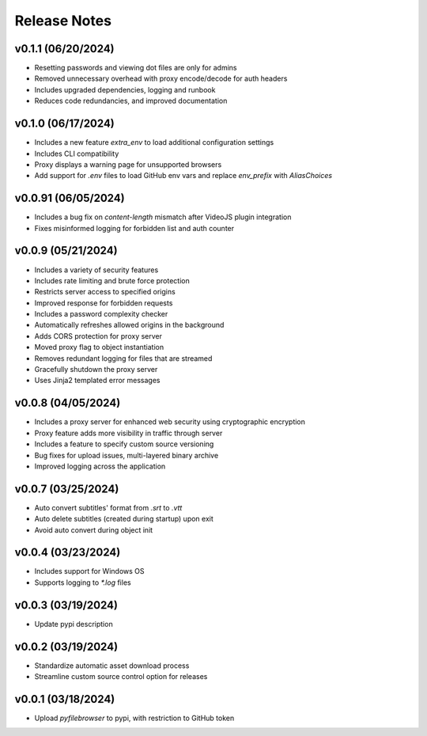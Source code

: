 Release Notes
=============

v0.1.1 (06/20/2024)
-------------------
- Resetting passwords and viewing dot files are only for admins
- Removed unnecessary overhead with proxy encode/decode for auth headers
- Includes upgraded dependencies, logging and runbook
- Reduces code redundancies, and improved documentation

v0.1.0 (06/17/2024)
-------------------
- Includes a new feature `extra_env` to load additional configuration settings
- Includes CLI compatibility
- Proxy displays a warning page for unsupported browsers
- Add support for `.env` files to load GitHub env vars and replace `env_prefix` with `AliasChoices`

v0.0.91 (06/05/2024)
--------------------
- Includes a bug fix on `content-length` mismatch after VideoJS plugin integration
- Fixes misinformed logging for forbidden list and auth counter

v0.0.9 (05/21/2024)
-------------------
- Includes a variety of security features
- Includes rate limiting and brute force protection
- Restricts server access to specified origins
- Improved response for forbidden requests
- Includes a password complexity checker
- Automatically refreshes allowed origins in the background
- Adds CORS protection for proxy server
- Moved proxy flag to object instantiation
- Removes redundant logging for files that are streamed
- Gracefully shutdown the proxy server
- Uses Jinja2 templated error messages

v0.0.8 (04/05/2024)
-------------------
- Includes a proxy server for enhanced web security using cryptographic encryption
- Proxy feature adds more visibility in traffic through server
- Includes a feature to specify custom source versioning
- Bug fixes for upload issues, multi-layered binary archive
- Improved logging across the application

v0.0.7 (03/25/2024)
-------------------
- Auto convert subtitles' format from `.srt` to `.vtt`
- Auto delete subtitles (created during startup) upon exit
- Avoid auto convert during object init

v0.0.4 (03/23/2024)
-------------------
- Includes support for Windows OS
- Supports logging to `*.log` files

v0.0.3 (03/19/2024)
-------------------
- Update pypi description

v0.0.2 (03/19/2024)
-------------------
- Standardize automatic asset download process
- Streamline custom source control option for releases

v0.0.1 (03/18/2024)
-------------------
- Upload `pyfilebrowser` to pypi, with restriction to GitHub token
